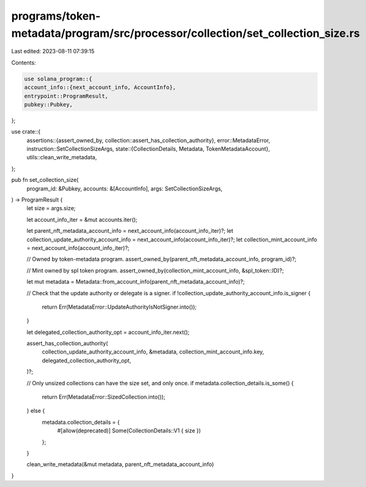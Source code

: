 programs/token-metadata/program/src/processor/collection/set_collection_size.rs
===============================================================================

Last edited: 2023-08-11 07:39:15

Contents:

.. code-block:: rs

    use solana_program::{
    account_info::{next_account_info, AccountInfo},
    entrypoint::ProgramResult,
    pubkey::Pubkey,
};

use crate::{
    assertions::{assert_owned_by, collection::assert_has_collection_authority},
    error::MetadataError,
    instruction::SetCollectionSizeArgs,
    state::{CollectionDetails, Metadata, TokenMetadataAccount},
    utils::clean_write_metadata,
};

pub fn set_collection_size(
    program_id: &Pubkey,
    accounts: &[AccountInfo],
    args: SetCollectionSizeArgs,
) -> ProgramResult {
    let size = args.size;

    let account_info_iter = &mut accounts.iter();

    let parent_nft_metadata_account_info = next_account_info(account_info_iter)?;
    let collection_update_authority_account_info = next_account_info(account_info_iter)?;
    let collection_mint_account_info = next_account_info(account_info_iter)?;

    // Owned by token-metadata program.
    assert_owned_by(parent_nft_metadata_account_info, program_id)?;

    // Mint owned by spl token program.
    assert_owned_by(collection_mint_account_info, &spl_token::ID)?;

    let mut metadata = Metadata::from_account_info(parent_nft_metadata_account_info)?;

    // Check that the update authority or delegate is a signer.
    if !collection_update_authority_account_info.is_signer {
        return Err(MetadataError::UpdateAuthorityIsNotSigner.into());
    }

    let delegated_collection_authority_opt = account_info_iter.next();

    assert_has_collection_authority(
        collection_update_authority_account_info,
        &metadata,
        collection_mint_account_info.key,
        delegated_collection_authority_opt,
    )?;

    // Only unsized collections can have the size set, and only once.
    if metadata.collection_details.is_some() {
        return Err(MetadataError::SizedCollection.into());
    } else {
        metadata.collection_details = {
            #[allow(deprecated)]
            Some(CollectionDetails::V1 { size })
        };
    }

    clean_write_metadata(&mut metadata, parent_nft_metadata_account_info)
}


